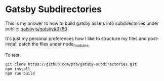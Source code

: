 * Gatsby Subdirectories

This is my answer to how to build gatsby assets into subdirectories under public: [[https://github.com/gatsbyjs/gatsby/issues/3760][gatsbyjs/gatsby#3760]]

It's just my personal preferences how I like to structure my files and post-install patch the files under node_modules.

To test:

#+begin_src sh
git clone https://github.com/ptb/gatsby-subdirectories.git
npm install
npm run build
#+end_src
